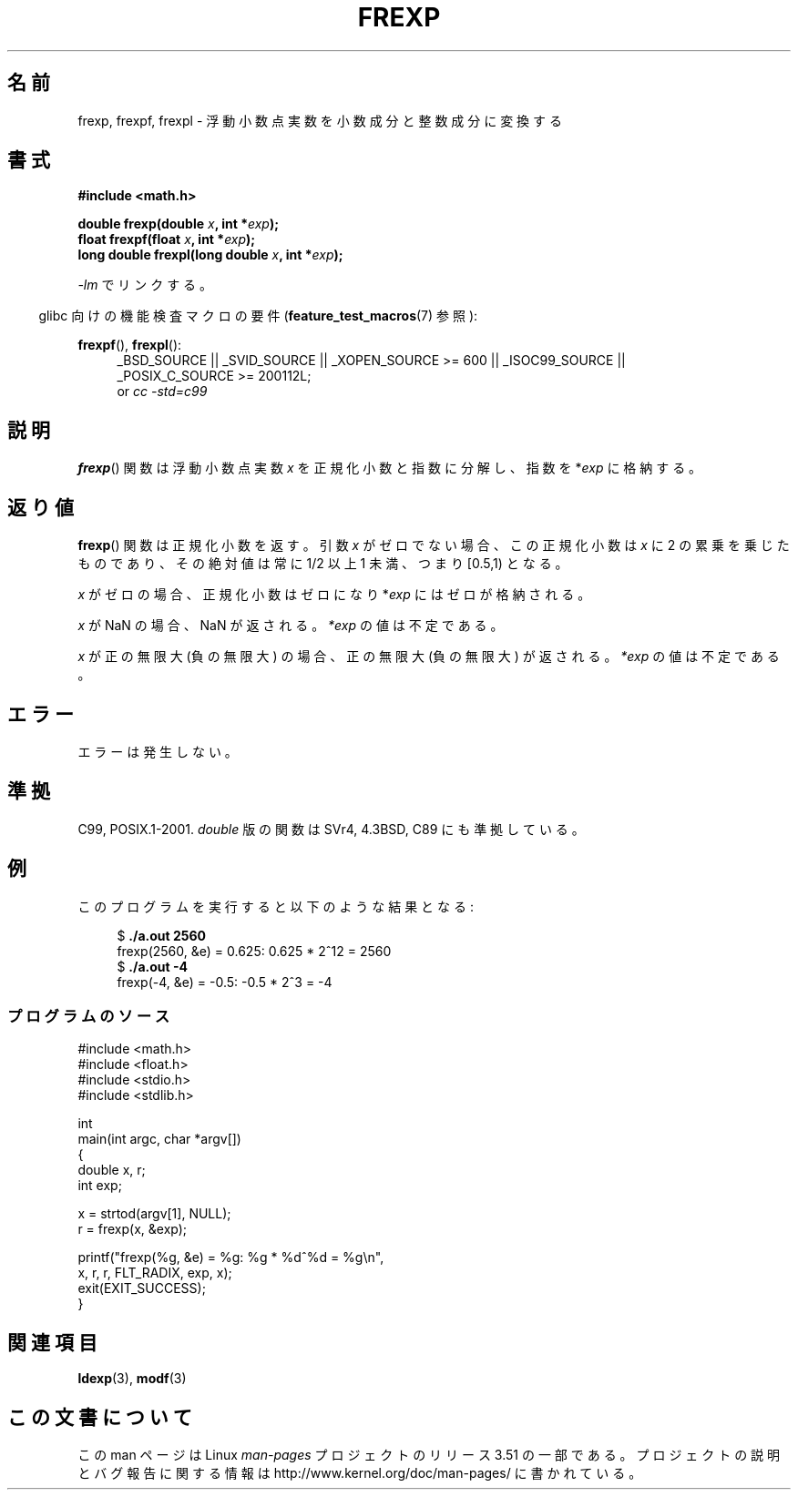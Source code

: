 .\" Copyright 1993 David Metcalfe (david@prism.demon.co.uk)
.\"
.\" %%%LICENSE_START(VERBATIM)
.\" Permission is granted to make and distribute verbatim copies of this
.\" manual provided the copyright notice and this permission notice are
.\" preserved on all copies.
.\"
.\" Permission is granted to copy and distribute modified versions of this
.\" manual under the conditions for verbatim copying, provided that the
.\" entire resulting derived work is distributed under the terms of a
.\" permission notice identical to this one.
.\"
.\" Since the Linux kernel and libraries are constantly changing, this
.\" manual page may be incorrect or out-of-date.  The author(s) assume no
.\" responsibility for errors or omissions, or for damages resulting from
.\" the use of the information contained herein.  The author(s) may not
.\" have taken the same level of care in the production of this manual,
.\" which is licensed free of charge, as they might when working
.\" professionally.
.\"
.\" Formatted or processed versions of this manual, if unaccompanied by
.\" the source, must acknowledge the copyright and authors of this work.
.\" %%%LICENSE_END
.\"
.\" References consulted:
.\"     Linux libc source code
.\"     Lewine's _POSIX Programmer's Guide_ (O'Reilly & Associates, 1991)
.\"     386BSD man pages
.\" Modified 1993-07-24 by Rik Faith (faith@cs.unc.edu)
.\" Modified 2002-07-27 by Walter Harms
.\" 	(walter.harms@informatik.uni-oldenburg.de)
.\"
.\"*******************************************************************
.\"
.\" This file was generated with po4a. Translate the source file.
.\"
.\"*******************************************************************
.TH FREXP 3 2010\-09\-20 "" "Linux Programmer's Manual"
.SH 名前
frexp, frexpf, frexpl \- 浮動小数点実数を小数成分と整数成分に変換する
.SH 書式
.nf
\fB#include <math.h>\fP
.sp
\fBdouble frexp(double \fP\fIx\fP\fB, int *\fP\fIexp\fP\fB);\fP
.br
\fBfloat frexpf(float \fP\fIx\fP\fB, int *\fP\fIexp\fP\fB);\fP
.br
\fBlong double frexpl(long double \fP\fIx\fP\fB, int *\fP\fIexp\fP\fB);\fP
.fi
.sp
\fI\-lm\fP でリンクする。
.sp
.in -4n
glibc 向けの機能検査マクロの要件 (\fBfeature_test_macros\fP(7)  参照):
.in
.sp
.ad l
\fBfrexpf\fP(), \fBfrexpl\fP():
.RS 4
_BSD_SOURCE || _SVID_SOURCE || _XOPEN_SOURCE\ >=\ 600 || _ISOC99_SOURCE
|| _POSIX_C_SOURCE\ >=\ 200112L;
.br
or \fIcc\ \-std=c99\fP
.RE
.ad
.SH 説明
\fBfrexp\fP()  関数は浮動小数点実数 \fIx\fP を正規化小数と指数に分解し、 指数を *\fIexp\fP に格納する。
.SH 返り値
\fBfrexp\fP()  関数は正規化小数を返す。 引数 \fIx\fP がゼロでない場合、この正規化小数は \fIx\fP に 2
の累乗を乗じたものであり、その絶対値は 常に 1/2 以上 1 未満、つまり [0.5,1) となる。

\fIx\fP がゼロの場合、正規化小数はゼロになり *\fIexp\fP にはゼロが格納される。

\fIx\fP が NaN の場合、NaN が返される。 \fI*exp\fP の値は不定である。

\fIx\fP が正の無限大 (負の無限大) の場合、 正の無限大 (負の無限大) が返される。 \fI*exp\fP の値は不定である。
.SH エラー
エラーは発生しない。
.SH 準拠
C99, POSIX.1\-2001.  \fIdouble\fP 版の関数は SVr4, 4.3BSD, C89 にも準拠している。
.SH 例
このプログラムを実行すると以下のような結果となる:
.sp
.nf
.in +4n
$\fB ./a.out 2560\fP
frexp(2560, &e) = 0.625: 0.625 * 2^12 = 2560
$\fB ./a.out \-4\fP
frexp(\-4, &e) = \-0.5: \-0.5 * 2^3 = \-4
.in
.fi
.SS プログラムのソース
\&
.nf
#include <math.h>
#include <float.h>
#include <stdio.h>
#include <stdlib.h>

int
main(int argc, char *argv[])
{
    double x, r;
    int exp;

    x = strtod(argv[1], NULL);
    r = frexp(x, &exp);

    printf("frexp(%g, &e) = %g: %g * %d^%d = %g\en",
           x, r, r, FLT_RADIX, exp, x);
    exit(EXIT_SUCCESS);
}
.fi
.SH 関連項目
\fBldexp\fP(3), \fBmodf\fP(3)
.SH この文書について
この man ページは Linux \fIman\-pages\fP プロジェクトのリリース 3.51 の一部
である。プロジェクトの説明とバグ報告に関する情報は
http://www.kernel.org/doc/man\-pages/ に書かれている。
